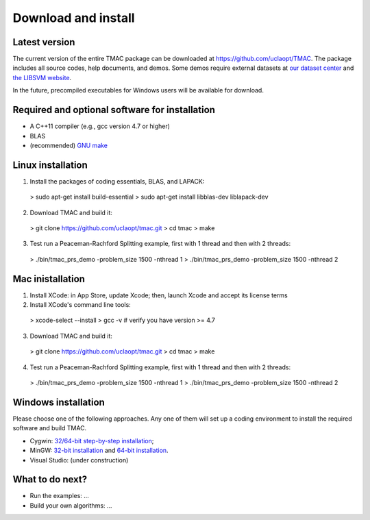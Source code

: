 Download and install
==========================
Latest version
-----------------------
The current version of the entire TMAC package can be downloaded at `https://github.com/uclaopt/TMAC <https://github.com/uclaopt/TMAC>`_. The package includes all source codes, help documents, and demos. Some demos require external datasets at `our dataset center <https://github.com/uclaopt/datasets>`_ and `the LIBSVM website <https://www.csie.ntu.edu.tw/~cjlin/libsvmtools/datasets/>`_.

In the future, precompiled executables for Windows users will be available for download.

Required and optional software for installation
-----------------------
- A C++11 compiler (e.g., gcc version 4.7 or higher)
- BLAS
- (recommended) `GNU make <https://www.gnu.org/software/make/>`_

Linux installation
-----------------------
1. Install the packages of coding essentials, BLAS, and LAPACK::

  > sudo apt-get install build-essential
  > sudo apt-get install libblas-dev liblapack-dev

2. Download TMAC and build it::
  
  > git clone https://github.com/uclaopt/tmac.git
  > cd tmac
  > make
  
3. Test run a Peaceman-Rachford Splitting example, first with 1 thread and then with 2 threads::

  > ./bin/tmac_prs_demo -problem_size 1500 -nthread 1
  > ./bin/tmac_prs_demo -problem_size 1500 -nthread 2

Mac inistallation
--------------------
1. Install XCode: in App Store, update Xcode; then, launch Xcode and accept its license terms
2. Install XCode's command line tools::
  
  > xcode-select --install
  > gcc -v    # verify you have version >= 4.7
  
3. Download TMAC and build it::
  
  > git clone https://github.com/uclaopt/tmac.git
  > cd tmac
  > make
  
4. Test run a Peaceman-Rachford Splitting example, first with 1 thread and then with 2 threads::

  > ./bin/tmac_prs_demo -problem_size 1500 -nthread 1
  > ./bin/tmac_prs_demo -problem_size 1500 -nthread 2

Windows installation
-------------------------
Please choose one of the following approaches. Any one of them will set up a coding environment to install the required software and build TMAC.

- Cygwin: `32/64-bit step-by-step installation <http://www.math.ucla.edu/~wotaoyin/software/tmac_windows_installation_cygwin.html>`_;
- MinGW:  `32-bit installation <http://www.math.ucla.edu/~wotaoyin/software/tmac_windows_installation_mingw32.html>`_ and `64-bit installation <http://www.math.ucla.edu/~wotaoyin/software/tmac_windows_installation_mingw64.html>`_.
- Visual Studio: (under construction)

What to do next?
----------------
- Run the examples: ...
- Build your own algorithms: ...

